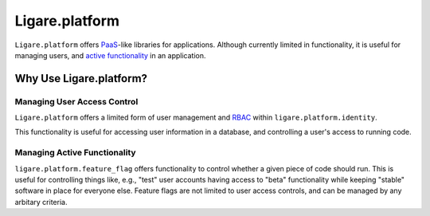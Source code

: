 
.. _ligare-platform:

Ligare.platform
===============

``Ligare.platform`` offers `PaaS <https://en.wikipedia.org/wiki/Platform_as_a_service>`_-like libraries for applications.
Although currently limited in functionality, it is useful for managing users, and `active functionality <https://martinfowler.com/articles/feature-toggles.html>`_ in an application.

Why Use Ligare.platform?
------------------------

Managing User Access Control
~~~~~~~~~~~~~~~~~~~~~~~~~~~~

``Ligare.platform`` offers a limited form of user management and `RBAC <https://en.wikipedia.org/wiki/Role-based_access_control>`_ within ``ligare.platform.identity``.

This functionality is useful for accessing user information in a database, and controlling a user's access to running code.

Managing Active Functionality
~~~~~~~~~~~~~~~~~~~~~~~~~~~~~

``ligare.platform.feature_flag`` offers functionality to control whether a given piece of code
should run. This is useful for controlling things like, e.g., "test" user accounts having access to "beta" functionality while keeping
"stable" software in place for everyone else. Feature flags are not limited to user access controls, and can be managed by any arbitary
criteria.
